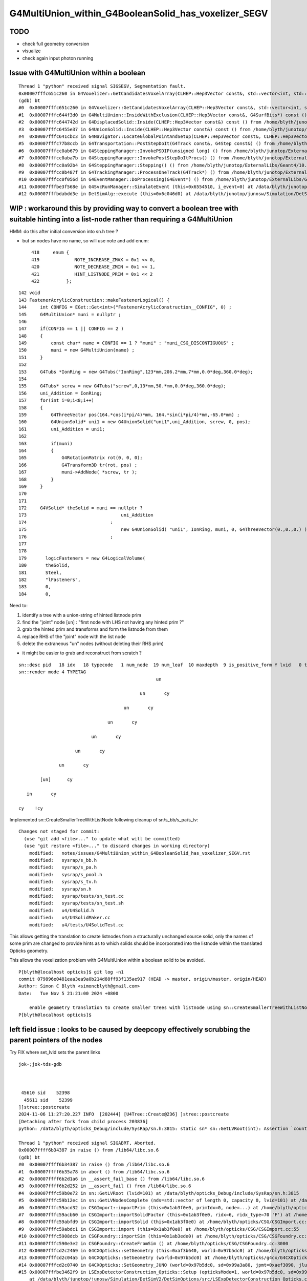 G4MultiUnion_within_G4BooleanSolid_has_voxelizer_SEGV
========================================================

TODO 
-----

* check full geometry conversion
* visualize
* check again input photon running 



Issue with G4MultiUnion within a boolean
--------------------------------------------

::

    Thread 1 "python" received signal SIGSEGV, Segmentation fault.
    0x00007fffc651c260 in G4Voxelizer::GetCandidatesVoxelArray(CLHEP::Hep3Vector const&, std::vector<int, std::allocator<int> >&, G4SurfBits*) const () from /home/blyth/junotop/ExternalLibs/Geant4/10.04.p02.juno/lib64/libG4geometry.so
    (gdb) bt
    #0  0x00007fffc651c260 in G4Voxelizer::GetCandidatesVoxelArray(CLHEP::Hep3Vector const&, std::vector<int, std::allocator<int> >&, G4SurfBits*) const () from /home/blyth/junotop/ExternalLibs/Geant4/10.04.p02.juno/lib64/libG4geometry.so
    #1  0x00007fffc644f3d0 in G4MultiUnion::InsideWithExclusion(CLHEP::Hep3Vector const&, G4SurfBits*) const () from /home/blyth/junotop/ExternalLibs/Geant4/10.04.p02.juno/lib64/libG4geometry.so
    #2  0x00007fffc644742d in G4DisplacedSolid::Inside(CLHEP::Hep3Vector const&) const () from /home/blyth/junotop/ExternalLibs/Geant4/10.04.p02.juno/lib64/libG4geometry.so
    #3  0x00007fffc6455e37 in G4UnionSolid::Inside(CLHEP::Hep3Vector const&) const () from /home/blyth/junotop/ExternalLibs/Geant4/10.04.p02.juno/lib64/libG4geometry.so
    #4  0x00007fffc641cbc3 in G4Navigator::LocateGlobalPointAndSetup(CLHEP::Hep3Vector const&, CLHEP::Hep3Vector const*, bool, bool) () from /home/blyth/junotop/ExternalLibs/Geant4/10.04.p02.juno/lib64/libG4geometry.so
    #5  0x00007fffc77b8ccb in G4Transportation::PostStepDoIt(G4Track const&, G4Step const&) () from /home/blyth/junotop/ExternalLibs/Geant4/10.04.p02.juno/lib64/libG4processes.so
    #6  0x00007fffcc0ab679 in G4SteppingManager::InvokePSDIP(unsigned long) () from /home/blyth/junotop/ExternalLibs/Geant4/10.04.p02.juno/lib64/libG4tracking.so
    #7  0x00007fffcc0aba7b in G4SteppingManager::InvokePostStepDoItProcs() () from /home/blyth/junotop/ExternalLibs/Geant4/10.04.p02.juno/lib64/libG4tracking.so
    #8  0x00007fffcc0a92b4 in G4SteppingManager::Stepping() () from /home/blyth/junotop/ExternalLibs/Geant4/10.04.p02.juno/lib64/libG4tracking.so
    #9  0x00007fffcc0b487f in G4TrackingManager::ProcessOneTrack(G4Track*) () from /home/blyth/junotop/ExternalLibs/Geant4/10.04.p02.juno/lib64/libG4tracking.so
    #10 0x00007fffcc0f056d in G4EventManager::DoProcessing(G4Event*) () from /home/blyth/junotop/ExternalLibs/Geant4/10.04.p02.juno/lib64/libG4event.so
    #11 0x00007fffbe3f568e in G4SvcRunManager::SimulateEvent (this=0x6554510, i_event=0) at /data/blyth/junotop/junosw/Simulation/DetSimV2/G4Svc/src/G4SvcRunManager.cc:29
    #12 0x00007fffbdabdd3e in DetSimAlg::execute (this=0x6c046d0) at /data/blyth/junotop/junosw/Simulation/DetSimV2/DetSimAlg/src/DetSimAlg.cc:112




WIP : workaround this by providing way to convert a boolean tree with suitable hinting into a list-node rather than requiring a G4MultiUnion 
----------------------------------------------------------------------------------------------------------------------------------------------

HMM: do this after initial conversion into sn.h tree ? 

* but sn nodes have no name, so will use note and add enum::

     418     enum {
     419             NOTE_INCREASE_ZMAX = 0x1 << 0,
     420             NOTE_DECREASE_ZMIN = 0x1 << 1,
     421             HINT_LISTNODE_PRIM = 0x1 << 2 
     422          };
     




::

    142 void
    143 FastenerAcrylicConstruction::makeFastenerLogical() {
    144     int CONFIG = EGet::Get<int>("FastenerAcrylicConstruction__CONFIG", 0) ;
    145     G4MultiUnion* muni = nullptr ;
    146 
    147     if(CONFIG == 1 || CONFIG == 2 )
    148     {
    149         const char* name = CONFIG == 1 ? "muni" : "muni_CSG_DISCONTIGUOUS" ;
    150         muni = new G4MultiUnion(name) ;
    151     }
    152 
    153     G4Tubs *IonRing = new G4Tubs("IonRing",123*mm,206.2*mm,7*mm,0.0*deg,360.0*deg);
    154 
    155     G4Tubs* screw = new G4Tubs("screw",0,13*mm,50.*mm,0.0*deg,360.0*deg);
    156     uni_Addition = IonRing;
    157     for(int i=0;i<8;i++)
    158     {
    159         G4ThreeVector pos(164.*cos(i*pi/4)*mm, 164.*sin(i*pi/4)*mm,-65.0*mm) ;
    160         G4UnionSolid* uni1 = new G4UnionSolid("uni1",uni_Addition, screw, 0, pos);
    161         uni_Addition = uni1;
    162 
    163         if(muni)
    164         {
    165             G4RotationMatrix rot(0, 0, 0);
    166             G4Transform3D tr(rot, pos) ;
    167             muni->AddNode( *screw, tr );
    168         }
    169     }
    170 
    171 
    172     G4VSolid* theSolid = muni == nullptr ?
    173                                   uni_Addition
    174                               :
    175                                   new G4UnionSolid( "uni1", IonRing, muni, 0, G4ThreeVector(0.,0.,0.) )
    176                               ;
    177 
    178    
    179       logicFasteners = new G4LogicalVolume(
    180       theSolid,
    181       Steel,
    182       "lFasteners",
    183       0,
    184       0,





Need to:

1. identify a tree with a union-string of hinted listnode prim
2. find the "joint" node [un] : "first node with LHS not having any hinted prim ?"
3. grab the hinted prim and transforms and form the listnode from them 
4. replace RHS of the "joint" node with the list node
5. delete the extraneous "un" nodes (without deleting their RHS prim)

* it might be easier to grab and reconstruct from scratch ? 


::

    sn::desc pid   18 idx   18 typecode   1 num_node  19 num_leaf  10 maxdepth  9 is_positive_form Y lvid   0 tag un
    sn::render mode 4 TYPETAG
                                                       un       
                                                                
                                                 un       cy    
                                                                
                                           un       cy          
                                                                
                                     un       cy                
                                                                
                               un       cy                      
                                                                
                         un       cy                            
                                                                
                   un       cy                                  
                                                                
            [un]      cy                                        
                                                                
       in       cy                                              
                                                                
    cy    !cy                                                   
                                                                
                          



Implemented sn::CreateSmallerTreeWithListNode following cleanup of sn/s_bb/s_pa/s_tv::

    Changes not staged for commit:
      (use "git add <file>..." to update what will be committed)
      (use "git restore <file>..." to discard changes in working directory)
        modified:   notes/issues/G4MultiUnion_within_G4BooleanSolid_has_voxelizer_SEGV.rst
        modified:   sysrap/s_bb.h
        modified:   sysrap/s_pa.h
        modified:   sysrap/s_pool.h
        modified:   sysrap/s_tv.h
        modified:   sysrap/sn.h
        modified:   sysrap/tests/sn_test.cc
        modified:   sysrap/tests/sn_test.sh
        modified:   u4/U4Solid.h
        modified:   u4/U4SolidMaker.cc
        modified:   u4/tests/U4SolidTest.cc



This allows getting the translation to create listnodes from a structurally unchanged source solid,
only the names of some prim are changed to provide hints as to which solids should be incorporated
into the listnode within the translated Opticks geometry. 

This allows the voxelization problem with G4MultiUnion within a boolean solid to be avoided. 

::

    P[blyth@localhost opticks]$ git log -n1
    commit 079896e0481eaa3ea9a0b214d88ff93f135ae917 (HEAD -> master, origin/master, origin/HEAD)
    Author: Simon C Blyth <simoncblyth@gmail.com>
    Date:   Tue Nov 5 21:21:00 2024 +0800

        enable geometry translation to create smaller trees with listnode using sn::CreateSmallerTreeWithListNode rather than requiring G4MultiUnion in the G4 geometry, to avoid G4 voxelization SEGV
    P[blyth@localhost opticks]$ 




left field issue : looks to be caused by deepcopy effectively scrubbing the parent pointers of the nodes
---------------------------------------------------------------------------------------------------------

Try FIX where set_lvid sets the parent links 


::

    jok-;jok-tds-gdb 



     45610 sid    52398
      45611 sid    52399
    ]]stree::postcreate
    2024-11-06 11:27:20.227 INFO  [202444] [U4Tree::Create@236] ]stree::postcreate
    [Detaching after fork from child process 203836]
    python: /data/blyth/opticks_Debug/include/SysRap/sn.h:3815: static sn* sn::GetLVRoot(int): Assertion `count == 0 || count == 1' failed.

    Thread 1 "python" received signal SIGABRT, Aborted.
    0x00007ffff6b34387 in raise () from /lib64/libc.so.6
    (gdb) bt
    #0  0x00007ffff6b34387 in raise () from /lib64/libc.so.6
    #1  0x00007ffff6b35a78 in abort () from /lib64/libc.so.6
    #2  0x00007ffff6b2d1a6 in __assert_fail_base () from /lib64/libc.so.6
    #3  0x00007ffff6b2d252 in __assert_fail () from /lib64/libc.so.6
    #4  0x00007fffc59b0e72 in sn::GetLVRoot (lvid=101) at /data/blyth/opticks_Debug/include/SysRap/sn.h:3815
    #5  0x00007fffc59b12ec in sn::GetLVNodesComplete (nds=std::vector of length 0, capacity 0, lvid=101) at /data/blyth/opticks_Debug/include/SysRap/sn.h:4016
    #6  0x00007fffc59acd32 in CSGImport::importPrim (this=0x1ab3f0e0, primIdx=0, node=...) at /home/blyth/opticks/CSG/CSGImport.cc:304
    #7  0x00007fffc59acb60 in CSGImport::importSolidFactor (this=0x1ab3f0e0, ridx=6, ridx_type=70 'F') at /home/blyth/opticks/CSG/CSGImport.cc:251
    #8  0x00007fffc59abfd9 in CSGImport::importSolid (this=0x1ab3f0e0) at /home/blyth/opticks/CSG/CSGImport.cc:92
    #9  0x00007fffc59abdc1 in CSGImport::import (this=0x1ab3f0e0) at /home/blyth/opticks/CSG/CSGImport.cc:55
    #10 0x00007fffc5908dcb in CSGFoundry::importSim (this=0x1ab3ede0) at /home/blyth/opticks/CSG/CSGFoundry.cc:1696
    #11 0x00007fffc590e3e2 in CSGFoundry::CreateFromSim () at /home/blyth/opticks/CSG/CSGFoundry.cc:3000
    #12 0x00007fffcd2c2469 in G4CXOpticks::setGeometry (this=0xaf3b640, world=0x97b5dc0) at /home/blyth/opticks/g4cx/G4CXOpticks.cc:321
    #13 0x00007fffcd2c04a5 in G4CXOpticks::SetGeometry (world=0x97b5dc0) at /home/blyth/opticks/g4cx/G4CXOpticks.cc:58
    #14 0x00007fffcd2c0740 in G4CXOpticks::SetGeometry_JUNO (world=0x97b5dc0, sd=0x99a3a80, jpmt=0xaef3090, jlut=0xaf35b80) at /home/blyth/opticks/g4cx/G4CXOpticks.cc:96
    #15 0x00007fffbe3462f9 in LSExpDetectorConstruction_Opticks::Setup (opticksMode=1, world=0x97b5dc0, sd=0x99a3a80, ppd=0x55e7d0, psd=0x6638fd0, pmtscan=0x0)
        at /data/blyth/junotop/junosw/Simulation/DetSimV2/DetSimOptions/src/LSExpDetectorConstruction_Opticks.cc:46



    #61 0x000000000040108e in _start ()
    (gdb) f 5
    #5  0x00007fffc59b12ec in sn::GetLVNodesComplete (nds=std::vector of length 0, capacity 0, lvid=101) at /data/blyth/opticks_Debug/include/SysRap/sn.h:4016
    4016        const sn* root = GetLVRoot(lvid);  // first sn from pool with requested lvid that is_root
    (gdb) f 4
    #4  0x00007fffc59b0e72 in sn::GetLVRoot (lvid=101) at /data/blyth/opticks_Debug/include/SysRap/sn.h:3815
    3815        assert( count == 0 || count == 1 ); 
    (gdb) p count
    $1 = 4
    (gdb) 


